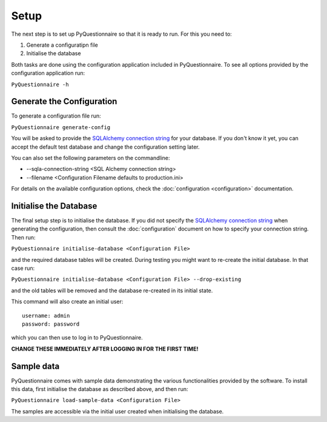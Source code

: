 *****
Setup
*****

The next step is to set up PyQuestionnaire so that it is ready to run. For this
you need to:

1. Generate a configuratipn file
2. Initialise the database

Both tasks are done using the configuration application included in
PyQuestionnaire. To see all options provided by the configuration application
run:

``PyQuestionnaire -h``

Generate the Configuration
==========================

To generate a configuration file run:

``PyQuestionnaire generate-config``

You will be asked to provide the `SQLAlchemy connection string`_ for your
database. If you don't know it yet, you can accept the default test database
and change the configuration setting later.

You can also set the following parameters on the commandline:

* --sqla-connection-string <SQL Alchemy connection string>
* --filename <Configuration Filename defaults to production.ini>

For details on the available configuration options, check the
:doc:`configuration <configuration>` documentation.

Initialise the Database
=======================

The final setup step is to initialise the database. If you did not specify the
`SQLAlchemy connection string`_ when generating the configuration, then
consult the :doc:`configuration` document on how to specify your connection
string. Then run:

``PyQuestionnaire initialise-database <Configuration File>``

and the required database tables will be created. During testing you might want
to re-create the initial database. In that case run:

``PyQuestionnaire initialise-database <Configuration File> --drop-existing``

and the old tables will be removed and the database re-created in its initial
state.

This command will also create an initial user::

    username: admin
    password: password

which you can then use to log in to PyQuestionnaire.

**CHANGE THESE IMMEDIATELY AFTER LOGGING IN FOR THE FIRST TIME!**

Sample data
===========

PyQuestionnaire comes with sample data demonstrating the various functionalities
provided by the software. To install this data, first initialise the database as
described above, and then run:

``PyQuestionnaire load-sample-data <Configuration File>``

The samples are accessible via the initial user created when initialising the
database.

.. _SQLAlchemy connection string: docs.sqlalchemy.org/en/latest/dialects/